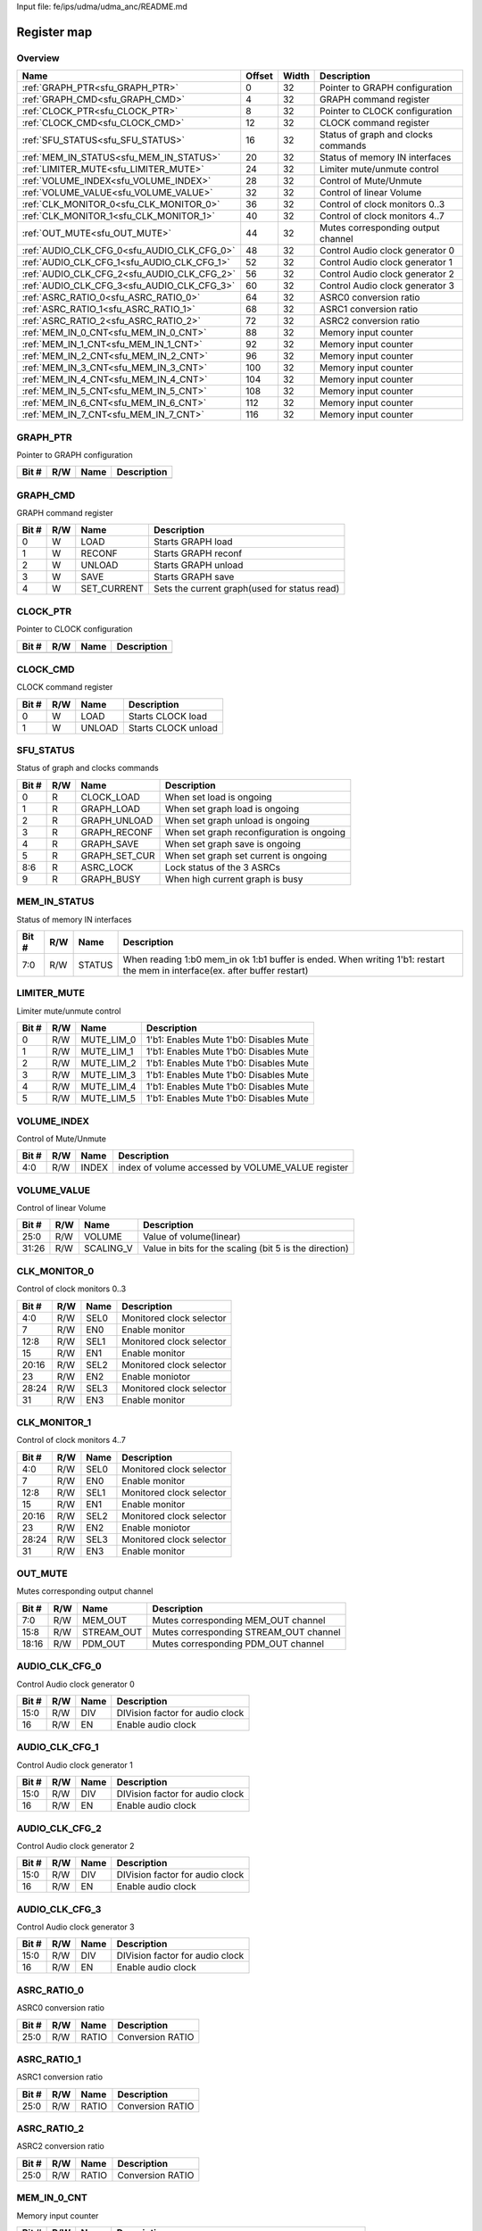 Input file: fe/ips/udma/udma_anc/README.md

Register map
^^^^^^^^^^^^


Overview
""""""""

.. table:: 

    +-------------------------------------------+------+-----+-----------------------------------+
    |                   Name                    |Offset|Width|            Description            |
    +===========================================+======+=====+===================================+
    |:ref:`GRAPH_PTR<sfu_GRAPH_PTR>`            |     0|   32|Pointer to GRAPH configuration     |
    +-------------------------------------------+------+-----+-----------------------------------+
    |:ref:`GRAPH_CMD<sfu_GRAPH_CMD>`            |     4|   32|GRAPH command register             |
    +-------------------------------------------+------+-----+-----------------------------------+
    |:ref:`CLOCK_PTR<sfu_CLOCK_PTR>`            |     8|   32|Pointer to CLOCK configuration     |
    +-------------------------------------------+------+-----+-----------------------------------+
    |:ref:`CLOCK_CMD<sfu_CLOCK_CMD>`            |    12|   32|CLOCK command register             |
    +-------------------------------------------+------+-----+-----------------------------------+
    |:ref:`SFU_STATUS<sfu_SFU_STATUS>`          |    16|   32|Status of graph and clocks commands|
    +-------------------------------------------+------+-----+-----------------------------------+
    |:ref:`MEM_IN_STATUS<sfu_MEM_IN_STATUS>`    |    20|   32|Status of memory IN interfaces     |
    +-------------------------------------------+------+-----+-----------------------------------+
    |:ref:`LIMITER_MUTE<sfu_LIMITER_MUTE>`      |    24|   32|Limiter mute/unmute control        |
    +-------------------------------------------+------+-----+-----------------------------------+
    |:ref:`VOLUME_INDEX<sfu_VOLUME_INDEX>`      |    28|   32|Control of Mute/Unmute             |
    +-------------------------------------------+------+-----+-----------------------------------+
    |:ref:`VOLUME_VALUE<sfu_VOLUME_VALUE>`      |    32|   32|Control of linear Volume           |
    +-------------------------------------------+------+-----+-----------------------------------+
    |:ref:`CLK_MONITOR_0<sfu_CLK_MONITOR_0>`    |    36|   32|Control of clock monitors 0..3     |
    +-------------------------------------------+------+-----+-----------------------------------+
    |:ref:`CLK_MONITOR_1<sfu_CLK_MONITOR_1>`    |    40|   32|Control of clock monitors 4..7     |
    +-------------------------------------------+------+-----+-----------------------------------+
    |:ref:`OUT_MUTE<sfu_OUT_MUTE>`              |    44|   32|Mutes corresponding output channel |
    +-------------------------------------------+------+-----+-----------------------------------+
    |:ref:`AUDIO_CLK_CFG_0<sfu_AUDIO_CLK_CFG_0>`|    48|   32|Control Audio clock generator 0    |
    +-------------------------------------------+------+-----+-----------------------------------+
    |:ref:`AUDIO_CLK_CFG_1<sfu_AUDIO_CLK_CFG_1>`|    52|   32|Control Audio clock generator 1    |
    +-------------------------------------------+------+-----+-----------------------------------+
    |:ref:`AUDIO_CLK_CFG_2<sfu_AUDIO_CLK_CFG_2>`|    56|   32|Control Audio clock generator 2    |
    +-------------------------------------------+------+-----+-----------------------------------+
    |:ref:`AUDIO_CLK_CFG_3<sfu_AUDIO_CLK_CFG_3>`|    60|   32|Control Audio clock generator 3    |
    +-------------------------------------------+------+-----+-----------------------------------+
    |:ref:`ASRC_RATIO_0<sfu_ASRC_RATIO_0>`      |    64|   32|ASRC0 conversion ratio             |
    +-------------------------------------------+------+-----+-----------------------------------+
    |:ref:`ASRC_RATIO_1<sfu_ASRC_RATIO_1>`      |    68|   32|ASRC1 conversion ratio             |
    +-------------------------------------------+------+-----+-----------------------------------+
    |:ref:`ASRC_RATIO_2<sfu_ASRC_RATIO_2>`      |    72|   32|ASRC2 conversion ratio             |
    +-------------------------------------------+------+-----+-----------------------------------+
    |:ref:`MEM_IN_0_CNT<sfu_MEM_IN_0_CNT>`      |    88|   32|Memory input counter               |
    +-------------------------------------------+------+-----+-----------------------------------+
    |:ref:`MEM_IN_1_CNT<sfu_MEM_IN_1_CNT>`      |    92|   32|Memory input counter               |
    +-------------------------------------------+------+-----+-----------------------------------+
    |:ref:`MEM_IN_2_CNT<sfu_MEM_IN_2_CNT>`      |    96|   32|Memory input counter               |
    +-------------------------------------------+------+-----+-----------------------------------+
    |:ref:`MEM_IN_3_CNT<sfu_MEM_IN_3_CNT>`      |   100|   32|Memory input counter               |
    +-------------------------------------------+------+-----+-----------------------------------+
    |:ref:`MEM_IN_4_CNT<sfu_MEM_IN_4_CNT>`      |   104|   32|Memory input counter               |
    +-------------------------------------------+------+-----+-----------------------------------+
    |:ref:`MEM_IN_5_CNT<sfu_MEM_IN_5_CNT>`      |   108|   32|Memory input counter               |
    +-------------------------------------------+------+-----+-----------------------------------+
    |:ref:`MEM_IN_6_CNT<sfu_MEM_IN_6_CNT>`      |   112|   32|Memory input counter               |
    +-------------------------------------------+------+-----+-----------------------------------+
    |:ref:`MEM_IN_7_CNT<sfu_MEM_IN_7_CNT>`      |   116|   32|Memory input counter               |
    +-------------------------------------------+------+-----+-----------------------------------+

.. _sfu_GRAPH_PTR:

GRAPH_PTR
"""""""""

Pointer to GRAPH configuration

.. table:: 

    +-----+---+----+-----------+
    |Bit #|R/W|Name|Description|
    +=====+===+====+===========+
    +-----+---+----+-----------+

.. _sfu_GRAPH_CMD:

GRAPH_CMD
"""""""""

GRAPH command register

.. table:: 

    +-----+---+-----------+--------------------------------------------+
    |Bit #|R/W|   Name    |                Description                 |
    +=====+===+===========+============================================+
    |    0|W  |LOAD       |Starts GRAPH load                           |
    +-----+---+-----------+--------------------------------------------+
    |    1|W  |RECONF     |Starts GRAPH reconf                         |
    +-----+---+-----------+--------------------------------------------+
    |    2|W  |UNLOAD     |Starts GRAPH unload                         |
    +-----+---+-----------+--------------------------------------------+
    |    3|W  |SAVE       |Starts GRAPH save                           |
    +-----+---+-----------+--------------------------------------------+
    |    4|W  |SET_CURRENT|Sets the current graph(used for status read)|
    +-----+---+-----------+--------------------------------------------+

.. _sfu_CLOCK_PTR:

CLOCK_PTR
"""""""""

Pointer to CLOCK configuration

.. table:: 

    +-----+---+----+-----------+
    |Bit #|R/W|Name|Description|
    +=====+===+====+===========+
    +-----+---+----+-----------+

.. _sfu_CLOCK_CMD:

CLOCK_CMD
"""""""""

CLOCK command register

.. table:: 

    +-----+---+------+-------------------+
    |Bit #|R/W| Name |    Description    |
    +=====+===+======+===================+
    |    0|W  |LOAD  |Starts CLOCK load  |
    +-----+---+------+-------------------+
    |    1|W  |UNLOAD|Starts CLOCK unload|
    +-----+---+------+-------------------+

.. _sfu_SFU_STATUS:

SFU_STATUS
""""""""""

Status of graph and clocks commands

.. table:: 

    +-----+---+-------------+-----------------------------------------+
    |Bit #|R/W|    Name     |               Description               |
    +=====+===+=============+=========================================+
    |    0|R  |CLOCK_LOAD   |When set load is ongoing                 |
    +-----+---+-------------+-----------------------------------------+
    |    1|R  |GRAPH_LOAD   |When set graph load is ongoing           |
    +-----+---+-------------+-----------------------------------------+
    |    2|R  |GRAPH_UNLOAD |When set graph unload is ongoing         |
    +-----+---+-------------+-----------------------------------------+
    |    3|R  |GRAPH_RECONF |When set graph reconfiguration is ongoing|
    +-----+---+-------------+-----------------------------------------+
    |    4|R  |GRAPH_SAVE   |When set graph save is ongoing           |
    +-----+---+-------------+-----------------------------------------+
    |    5|R  |GRAPH_SET_CUR|When set graph set current is ongoing    |
    +-----+---+-------------+-----------------------------------------+
    |8:6  |R  |ASRC_LOCK    |Lock status of the 3 ASRCs               |
    +-----+---+-------------+-----------------------------------------+
    |    9|R  |GRAPH_BUSY   |When high current graph is busy          |
    +-----+---+-------------+-----------------------------------------+

.. _sfu_MEM_IN_STATUS:

MEM_IN_STATUS
"""""""""""""

Status of memory IN interfaces

.. table:: 

    +-----+---+------+---------------------------------------------------------------------------------------------------------------------------+
    |Bit #|R/W| Name |                                                        Description                                                        |
    +=====+===+======+===========================================================================================================================+
    |7:0  |R/W|STATUS|When reading 1:b0 mem_in ok 1:b1 buffer is ended. When writing 1'b1: restart the mem in interface(ex. after buffer restart)|
    +-----+---+------+---------------------------------------------------------------------------------------------------------------------------+

.. _sfu_LIMITER_MUTE:

LIMITER_MUTE
""""""""""""

Limiter mute/unmute control

.. table:: 

    +-----+---+----------+--------------------------------------+
    |Bit #|R/W|   Name   |             Description              |
    +=====+===+==========+======================================+
    |    0|R/W|MUTE_LIM_0|1'b1: Enables Mute 1'b0: Disables Mute|
    +-----+---+----------+--------------------------------------+
    |    1|R/W|MUTE_LIM_1|1'b1: Enables Mute 1'b0: Disables Mute|
    +-----+---+----------+--------------------------------------+
    |    2|R/W|MUTE_LIM_2|1'b1: Enables Mute 1'b0: Disables Mute|
    +-----+---+----------+--------------------------------------+
    |    3|R/W|MUTE_LIM_3|1'b1: Enables Mute 1'b0: Disables Mute|
    +-----+---+----------+--------------------------------------+
    |    4|R/W|MUTE_LIM_4|1'b1: Enables Mute 1'b0: Disables Mute|
    +-----+---+----------+--------------------------------------+
    |    5|R/W|MUTE_LIM_5|1'b1: Enables Mute 1'b0: Disables Mute|
    +-----+---+----------+--------------------------------------+

.. _sfu_VOLUME_INDEX:

VOLUME_INDEX
""""""""""""

Control of Mute/Unmute

.. table:: 

    +-----+---+-----+-------------------------------------------------+
    |Bit #|R/W|Name |                   Description                   |
    +=====+===+=====+=================================================+
    |4:0  |R/W|INDEX|index of volume accessed by VOLUME_VALUE register|
    +-----+---+-----+-------------------------------------------------+

.. _sfu_VOLUME_VALUE:

VOLUME_VALUE
""""""""""""

Control of linear Volume

.. table:: 

    +-----+---+---------+------------------------------------------------------+
    |Bit #|R/W|  Name   |                     Description                      |
    +=====+===+=========+======================================================+
    |25:0 |R/W|VOLUME   |Value of volume(linear)                               |
    +-----+---+---------+------------------------------------------------------+
    |31:26|R/W|SCALING_V|Value in bits for the scaling (bit 5 is the direction)|
    +-----+---+---------+------------------------------------------------------+

.. _sfu_CLK_MONITOR_0:

CLK_MONITOR_0
"""""""""""""

Control of clock monitors 0..3

.. table:: 

    +-----+---+----+------------------------+
    |Bit #|R/W|Name|      Description       |
    +=====+===+====+========================+
    |4:0  |R/W|SEL0|Monitored clock selector|
    +-----+---+----+------------------------+
    |7    |R/W|EN0 |Enable monitor          |
    +-----+---+----+------------------------+
    |12:8 |R/W|SEL1|Monitored clock selector|
    +-----+---+----+------------------------+
    |15   |R/W|EN1 |Enable monitor          |
    +-----+---+----+------------------------+
    |20:16|R/W|SEL2|Monitored clock selector|
    +-----+---+----+------------------------+
    |23   |R/W|EN2 |Enable moniotor         |
    +-----+---+----+------------------------+
    |28:24|R/W|SEL3|Monitored clock selector|
    +-----+---+----+------------------------+
    |31   |R/W|EN3 |Enable monitor          |
    +-----+---+----+------------------------+

.. _sfu_CLK_MONITOR_1:

CLK_MONITOR_1
"""""""""""""

Control of clock monitors 4..7

.. table:: 

    +-----+---+----+------------------------+
    |Bit #|R/W|Name|      Description       |
    +=====+===+====+========================+
    |4:0  |R/W|SEL0|Monitored clock selector|
    +-----+---+----+------------------------+
    |7    |R/W|EN0 |Enable monitor          |
    +-----+---+----+------------------------+
    |12:8 |R/W|SEL1|Monitored clock selector|
    +-----+---+----+------------------------+
    |15   |R/W|EN1 |Enable monitor          |
    +-----+---+----+------------------------+
    |20:16|R/W|SEL2|Monitored clock selector|
    +-----+---+----+------------------------+
    |23   |R/W|EN2 |Enable moniotor         |
    +-----+---+----+------------------------+
    |28:24|R/W|SEL3|Monitored clock selector|
    +-----+---+----+------------------------+
    |31   |R/W|EN3 |Enable monitor          |
    +-----+---+----+------------------------+

.. _sfu_OUT_MUTE:

OUT_MUTE
""""""""

Mutes corresponding output channel

.. table:: 

    +-----+---+----------+--------------------------------------+
    |Bit #|R/W|   Name   |             Description              |
    +=====+===+==========+======================================+
    |7:0  |R/W|MEM_OUT   |Mutes corresponding MEM_OUT channel   |
    +-----+---+----------+--------------------------------------+
    |15:8 |R/W|STREAM_OUT|Mutes corresponding STREAM_OUT channel|
    +-----+---+----------+--------------------------------------+
    |18:16|R/W|PDM_OUT   |Mutes corresponding PDM_OUT channel   |
    +-----+---+----------+--------------------------------------+

.. _sfu_AUDIO_CLK_CFG_0:

AUDIO_CLK_CFG_0
"""""""""""""""

Control Audio clock generator 0

.. table:: 

    +-----+---+----+-------------------------------+
    |Bit #|R/W|Name|          Description          |
    +=====+===+====+===============================+
    |15:0 |R/W|DIV |DIVision factor for audio clock|
    +-----+---+----+-------------------------------+
    |16   |R/W|EN  |Enable audio clock             |
    +-----+---+----+-------------------------------+

.. _sfu_AUDIO_CLK_CFG_1:

AUDIO_CLK_CFG_1
"""""""""""""""

Control Audio clock generator 1

.. table:: 

    +-----+---+----+-------------------------------+
    |Bit #|R/W|Name|          Description          |
    +=====+===+====+===============================+
    |15:0 |R/W|DIV |DIVision factor for audio clock|
    +-----+---+----+-------------------------------+
    |16   |R/W|EN  |Enable audio clock             |
    +-----+---+----+-------------------------------+

.. _sfu_AUDIO_CLK_CFG_2:

AUDIO_CLK_CFG_2
"""""""""""""""

Control Audio clock generator 2

.. table:: 

    +-----+---+----+-------------------------------+
    |Bit #|R/W|Name|          Description          |
    +=====+===+====+===============================+
    |15:0 |R/W|DIV |DIVision factor for audio clock|
    +-----+---+----+-------------------------------+
    |16   |R/W|EN  |Enable audio clock             |
    +-----+---+----+-------------------------------+

.. _sfu_AUDIO_CLK_CFG_3:

AUDIO_CLK_CFG_3
"""""""""""""""

Control Audio clock generator 3

.. table:: 

    +-----+---+----+-------------------------------+
    |Bit #|R/W|Name|          Description          |
    +=====+===+====+===============================+
    |15:0 |R/W|DIV |DIVision factor for audio clock|
    +-----+---+----+-------------------------------+
    |16   |R/W|EN  |Enable audio clock             |
    +-----+---+----+-------------------------------+

.. _sfu_ASRC_RATIO_0:

ASRC_RATIO_0
""""""""""""

ASRC0 conversion ratio

.. table:: 

    +-----+---+-----+----------------+
    |Bit #|R/W|Name |  Description   |
    +=====+===+=====+================+
    |25:0 |R/W|RATIO|Conversion RATIO|
    +-----+---+-----+----------------+

.. _sfu_ASRC_RATIO_1:

ASRC_RATIO_1
""""""""""""

ASRC1 conversion ratio

.. table:: 

    +-----+---+-----+----------------+
    |Bit #|R/W|Name |  Description   |
    +=====+===+=====+================+
    |25:0 |R/W|RATIO|Conversion RATIO|
    +-----+---+-----+----------------+

.. _sfu_ASRC_RATIO_2:

ASRC_RATIO_2
""""""""""""

ASRC2 conversion ratio

.. table:: 

    +-----+---+-----+----------------+
    |Bit #|R/W|Name |  Description   |
    +=====+===+=====+================+
    |25:0 |R/W|RATIO|Conversion RATIO|
    +-----+---+-----+----------------+

.. _sfu_MEM_IN_0_CNT:

MEM_IN_0_CNT
""""""""""""

Memory input counter

.. table:: 

    +-----+---+----+----------------------------------------------------+
    |Bit #|R/W|Name|                    Description                     |
    +=====+===+====+====================================================+
    |20:0 |R  |CNT |Reports how many samples have been pushed to the SFU|
    +-----+---+----+----------------------------------------------------+

.. _sfu_MEM_IN_1_CNT:

MEM_IN_1_CNT
""""""""""""

Memory input counter

.. table:: 

    +-----+---+----+----------------------------------------------------+
    |Bit #|R/W|Name|                    Description                     |
    +=====+===+====+====================================================+
    |20:0 |R  |CNT |Reports how many samples have been pushed to the SFU|
    +-----+---+----+----------------------------------------------------+

.. _sfu_MEM_IN_2_CNT:

MEM_IN_2_CNT
""""""""""""

Memory input counter

.. table:: 

    +-----+---+----+----------------------------------------------------+
    |Bit #|R/W|Name|                    Description                     |
    +=====+===+====+====================================================+
    |20:0 |R  |CNT |Reports how many samples have been pushed to the SFU|
    +-----+---+----+----------------------------------------------------+

.. _sfu_MEM_IN_3_CNT:

MEM_IN_3_CNT
""""""""""""

Memory input counter

.. table:: 

    +-----+---+----+----------------------------------------------------+
    |Bit #|R/W|Name|                    Description                     |
    +=====+===+====+====================================================+
    |20:0 |R  |CNT |Reports how many samples have been pushed to the SFU|
    +-----+---+----+----------------------------------------------------+

.. _sfu_MEM_IN_4_CNT:

MEM_IN_4_CNT
""""""""""""

Memory input counter

.. table:: 

    +-----+---+----+----------------------------------------------------+
    |Bit #|R/W|Name|                    Description                     |
    +=====+===+====+====================================================+
    |20:0 |R  |CNT |Reports how many samples have been pushed to the SFU|
    +-----+---+----+----------------------------------------------------+

.. _sfu_MEM_IN_5_CNT:

MEM_IN_5_CNT
""""""""""""

Memory input counter

.. table:: 

    +-----+---+----+----------------------------------------------------+
    |Bit #|R/W|Name|                    Description                     |
    +=====+===+====+====================================================+
    |20:0 |R  |CNT |Reports how many samples have been pushed to the SFU|
    +-----+---+----+----------------------------------------------------+

.. _sfu_MEM_IN_6_CNT:

MEM_IN_6_CNT
""""""""""""

Memory input counter

.. table:: 

    +-----+---+----+----------------------------------------------------+
    |Bit #|R/W|Name|                    Description                     |
    +=====+===+====+====================================================+
    |20:0 |R  |CNT |Reports how many samples have been pushed to the SFU|
    +-----+---+----+----------------------------------------------------+

.. _sfu_MEM_IN_7_CNT:

MEM_IN_7_CNT
""""""""""""

Memory input counter

.. table:: 

    +-----+---+----+----------------------------------------------------+
    |Bit #|R/W|Name|                    Description                     |
    +=====+===+====+====================================================+
    |20:0 |R  |CNT |Reports how many samples have been pushed to the SFU|
    +-----+---+----+----------------------------------------------------+
